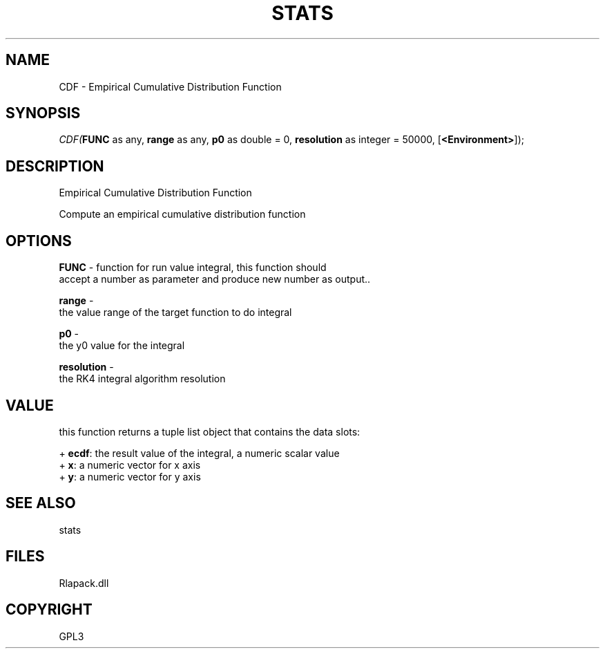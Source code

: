 .\" man page create by R# package system.
.TH STATS 1 2000-Jan "CDF" "CDF"
.SH NAME
CDF \- Empirical Cumulative Distribution Function
.SH SYNOPSIS
\fICDF(\fBFUNC\fR as any, 
\fBrange\fR as any, 
\fBp0\fR as double = 0, 
\fBresolution\fR as integer = 50000, 
[\fB<Environment>\fR]);\fR
.SH DESCRIPTION
.PP
Empirical Cumulative Distribution Function
 
 Compute an empirical cumulative distribution function
.PP
.SH OPTIONS
.PP
\fBFUNC\fB \fR\- function for run value integral, this function should 
 accept a number as parameter and produce new number as output.. 
.PP
.PP
\fBrange\fB \fR\- 
 the value range of the target function to do integral
. 
.PP
.PP
\fBp0\fB \fR\- 
 the y0 value for the integral
. 
.PP
.PP
\fBresolution\fB \fR\- 
 the RK4 integral algorithm resolution
. 
.PP
.SH VALUE
.PP
this function returns a tuple list object that contains the data slots:
 
 + \fBecdf\fR: the result value of the integral, a numeric scalar value
 + \fBx\fR: a numeric vector for x axis
 + \fBy\fR: a numeric vector for y axis
.PP
.SH SEE ALSO
stats
.SH FILES
.PP
Rlapack.dll
.PP
.SH COPYRIGHT
GPL3
